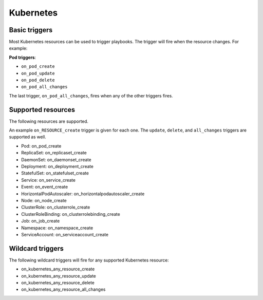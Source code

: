 Kubernetes
############################

Basic triggers
----------------
Most Kubernetes resources can be used to trigger playbooks. The trigger will fire when the resource changes. For example:

**Pod triggers**:

* ``on_pod_create``
* ``on_pod_update``
* ``on_pod_delete``
* ``on_pod_all_changes``

The last trigger, ``on_pod_all_changes``, fires when any of the other triggers fires.

Supported resources
---------------------

The following resources are supported.

An example ``on_RESOURCE_create`` trigger is given for each one. The ``update``,
``delete``, and ``all_changes`` triggers are supported as well.

* Pod: on_pod_create
* ReplicaSet: on_replicaset_create
* DaemonSet: on_daemonset_create
* Deployment: on_deployment_create
* StatefulSet: on_statefulset_create
* Service: on_service_create
* Event: on_event_create
* HorizontalPodAutoscaler: on_horizontalpodautoscaler_create
* Node: on_node_create
* ClusterRole: on_clusterrole_create
* ClusterRoleBinding: on_clusterrolebinding_create
* Job: on_job_create
* Namespace: on_namespace_create
* ServiceAccount: on_serviceaccount_create

Wildcard triggers
--------------------

The following wildcard triggers will fire for any supported Kubernetes resource:

* on_kubernetes_any_resource_create
* on_kubernetes_any_resource_update
* on_kubernetes_any_resource_delete
* on_kubernetes_any_resource_all_changes
